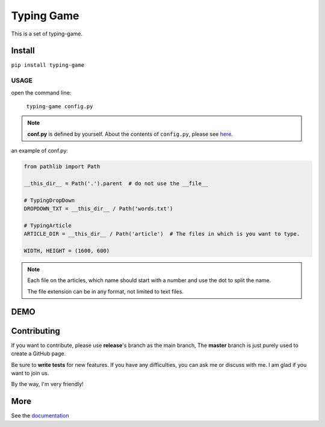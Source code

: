 .. raw:: html

    <p align="left">

        <a href="https://pypi.org/project/typing-game/">
        <img src="https://img.shields.io/static/v1?&style=plastic&logo=pypi&label=App&message=typing-game&color=00FFFF"/></a>

        <a href="https://pypi.org/project/carson-tool.typing-gameTW/">
        <img src="https://img.shields.io/pypi/v/typing-game.svg?&style=plastic&logo=pypi&color=00FFFF"/></a>

        <a href="https://pypi.org/project/typing-game/">
        <img src="https://img.shields.io/pypi/pyversions/typing-game.svg?&style=plastic&logo=pypi&color=00FFFF"/></a>

        <a href="https://github.com/CarsonSlovoka/typing-game/blob/master/LICENSE">
        <img src="https://img.shields.io/pypi/l/typing-game.svg?&style=plastic&logo=pypi&color=00FFFF"/></a>

        <br>

        <a href="https://github.com/CarsonSlovoka/typing-game">
        <img src="https://img.shields.io/github/last-commit/CarsonSlovoka/typing-game?&style=plastic&logo=github&color=00FF00"/></a>

        <img src="https://img.shields.io/github/commit-activity/y/CarsonSlovoka/typing-game?&style=plastic&logo=github&color=0000FF"/>

        <a href="https://github.com/CarsonSlovoka/typing-game">
        <img src="https://img.shields.io/github/contributors/CarsonSlovoka/typing-game?&style=plastic&logo=github&color=111111"/></a>

        <a href="https://github.com/CarsonSlovoka/typing-game">
        <img src="https://img.shields.io/github/repo-size/CarsonSlovoka/typing-game?&style=plastic&logo=github"/></a>

        <br>

        <a href="https://pepy.tech/project/typing-game">
        <img src="https://pepy.tech/badge/typing-game"/></a>

        <!--

        <a href="https://pepy.tech/project/typing-game/month">
        <img src="https://pepy.tech/badge/typing-game/month"/></a>

        <a href="https://pepy.tech/project/typing-game/week">
        <img src="https://pepy.tech/badge/typing-game/week"/></a>

        -->

        <!--
            <img src="https://img.shields.io/github/commits-since/m/CarsonSlovoka/typing-game/Dev?label=commits%20to%20be%20deployed"/></a>
        -->

    </p>


==================
Typing Game
==================

This is a set of typing-game.

Install
============

``pip install typing-game``

USAGE
------

open the command line:

    ``typing-game config.py``

.. note::

    **conf.py** is defined by yourself. About the contents of ``config.py``, please see `here <https://github.com/CarsonSlovoka/typing-game/blob/master/typing_drop_down/config.py>`_.

an example of conf.py:

.. code-block:: python

    from pathlib import Path

    __this_dir__ = Path('.').parent  # do not use the __file__

    # TypingDropDown
    DROPDOWN_TXT = __this_dir__ / Path('words.txt')

    # TypingArticle
    ARTICLE_DIR = __this_dir__ / Path('article')  # The files in which is you want to type.

    WIDTH, HEIGHT = (1600, 600)

.. uml::

    @startmindmap

    *[#Orange] "C:/temp"
    **_ words.txt
    ** article
    ***_ 1.basic.txt
    ***_ 2.level2.txt
    ***_ 100.language.py

    @endmindmap

.. note::

    Each file on the articles, which name should start with a number and use the dot to split the name.

    The file extension can be in any format, not limited to text files.


DEMO
==========

.. image:: https://raw.githubusercontent.com/CarsonSlovoka/typing-game/master/typing_drop_down/_static/demo/home.png
.. image:: https://raw.githubusercontent.com/CarsonSlovoka/typing-game/master/typing_drop_down/_static/demo/dropdown.png
.. image:: https://raw.githubusercontent.com/CarsonSlovoka/typing-game/master/typing_drop_down/_static/demo/stage.png
.. image:: https://raw.githubusercontent.com/CarsonSlovoka/typing-game/master/typing_drop_down/_static/demo/article.png


Contributing
===============

If you want to contribute, please use **release**\'s branch as the main branch,
The **master** branch is just purely used to create a GitHub page.

Be sure to **write tests** for new features. If you have any difficulties, you can ask me or discuss with me. I am glad if you want to join us.

By the way, I'm very friendly!


More
===========

See the `documentation <https://carsonslovoka.github.io/typing-game/>`_
